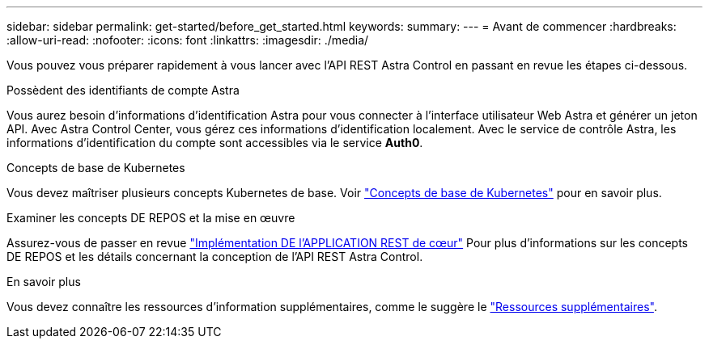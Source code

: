 ---
sidebar: sidebar 
permalink: get-started/before_get_started.html 
keywords:  
summary:  
---
= Avant de commencer
:hardbreaks:
:allow-uri-read: 
:nofooter: 
:icons: font
:linkattrs: 
:imagesdir: ./media/


[role="lead"]
Vous pouvez vous préparer rapidement à vous lancer avec l'API REST Astra Control en passant en revue les étapes ci-dessous.

.Possèdent des identifiants de compte Astra
Vous aurez besoin d'informations d'identification Astra pour vous connecter à l'interface utilisateur Web Astra et générer un jeton API. Avec Astra Control Center, vous gérez ces informations d'identification localement. Avec le service de contrôle Astra, les informations d'identification du compte sont accessibles via le service *Auth0*.

.Concepts de base de Kubernetes
Vous devez maîtriser plusieurs concepts Kubernetes de base. Voir link:kubernetes_concepts.html["Concepts de base de Kubernetes"] pour en savoir plus.

.Examiner les concepts DE REPOS et la mise en œuvre
Assurez-vous de passer en revue link:../rest-core/rest_web_services.html["Implémentation DE l'APPLICATION REST de cœur"] Pour plus d'informations sur les concepts DE REPOS et les détails concernant la conception de l'API REST Astra Control.

.En savoir plus
Vous devez connaître les ressources d'information supplémentaires, comme le suggère le link:../information/additional_resources.html["Ressources supplémentaires"].
